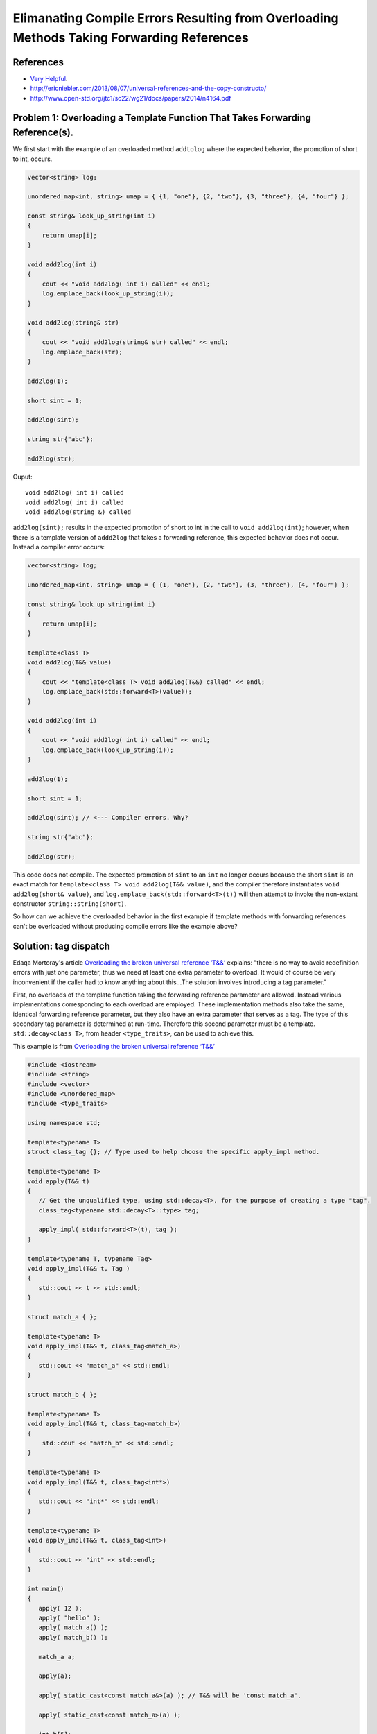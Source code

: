 Elimanating Compile Errors Resulting from Overloading Methods Taking Forwarding References
==========================================================================================

References
----------

* `Very Helpful <https://mortoray.com/2013/06/03/overriding-the-broken-universal-reference-t/>`_.
* http://ericniebler.com/2013/08/07/universal-references-and-the-copy-constructo/
* http://www.open-std.org/jtc1/sc22/wg21/docs/papers/2014/n4164.pdf

Problem 1: Overloading a Template Function That Takes Forwarding Reference(s).
------------------------------------------------------------------------------

We first start with the example of an overloaded method ``addtolog`` where the expected behavior, the promotion of short to int, occurs.

.. code-block:: cpp

    vector<string> log;
    
    unordered_map<int, string> umap = { {1, "one"}, {2, "two"}, {3, "three"}, {4, "four"} };
    
    const string& look_up_string(int i)
    {
        return umap[i];
    }
    
    void add2log(int i) 
    {
        cout << "void add2log( int i) called" << endl;
        log.emplace_back(look_up_string(i)); 
    }  
    
    void add2log(string& str) 
    {
        cout << "void add2log(string& str) called" << endl;
        log.emplace_back(str); 
    }  

    add2log(1);
    
    short sint = 1;
   
    add2log(sint); 
    
    string str{"abc"};
    
    add2log(str);
     
Ouput::

    void add2log( int i) called
    void add2log( int i) called
    void add2log(string &) called

``add2log(sint);`` results in the expected promotion of short to int in the call to ``void add2log(int)``; however, when there is a template version of ``addd2log`` that takes a forwarding reference, this
expected behavior does not occur. Instead a compiler error occurs: 

.. code-block:: cpp

    vector<string> log;
    
    unordered_map<int, string> umap = { {1, "one"}, {2, "two"}, {3, "three"}, {4, "four"} };
    
    const string& look_up_string(int i)
    {
        return umap[i];
    }
    
    template<class T>
    void add2log(T&& value) 
    {
        cout << "template<class T> void add2log(T&&) called" << endl;
        log.emplace_back(std::forward<T>(value));
    }

    void add2log(int i) 
    {
        cout << "void add2log( int i) called" << endl;
        log.emplace_back(look_up_string(i)); 
    }  
    
    add2log(1);
    
    short sint = 1;
   
    add2log(sint); // <--- Compiler errors. Why?
    
    string str{"abc"};
    
    add2log(str);

This code does not compile. The expected promotion of ``sint`` to an ``int`` no longer occurs because the short ``sint`` is an exact match for ``template<class T> void add2log(T&& value)``, 
and the compiler therefore instantiates ``void add2log(short& value)``,  and ``log.emplace_back(std::forward<T>(t))`` will then attempt to invoke the non-extant constructor ``string::string(short)``.

So how can we achieve the overloaded behavior in the first example if template methods with forwarding references can't be overloaded without producing compile errors like the example above? 

Solution: tag dispatch
----------------------

Edaqa Mortoray's article `Overloading the broken universal reference ‘T&&’ <https://mortoray.com/2013/06/03/overriding-the-broken-universal-reference-t/>`_ explains: "there is no way to avoid redefinition errors with just one parameter, thus we need at least one
extra parameter to overload. It would of course be very inconvenient if the caller had to know anything about this...The solution involves introducing a tag parameter."

First, no overloads of the template function taking the forwarding reference parameter are allowed. Instead various implementations corresponding to each overload are employed. These implementation methods also take the same, identical forwarding reference parameter,
but they also have an extra parameter that serves as a tag. The type of this secondary tag parameter is determined at run-time. Therefore this second parameter must be a template. ``std::decay<class T>``, from header ``<type_traits>``, can be used to achieve this.

This example is from  `Overloading the broken universal reference ‘T&&’ <https://mortoray.com/2013/06/03/overriding-the-broken-universal-reference-t/>`_
    
.. code-block:: cpp

    #include <iostream>
    #include <string>
    #include <vector>	
    #include <unordered_map>
    #include <type_traits>
    
    using namespace std;
     
    template<typename T>
    struct class_tag {}; // Type used to help choose the specific apply_impl method.
     
    template<typename T>
    void apply(T&& t) 
    {
       // Get the unqualified type, using std::decay<T>, for the purpose of creating a type "tag".
       class_tag<typename std::decay<T>::type> tag;
    
       apply_impl( std::forward<T>(t), tag );
    }
     
    template<typename T, typename Tag>
    void apply_impl(T&& t, Tag ) 
    {
       std::cout << t << std::endl;
    }
     
    struct match_a { }; 

    template<typename T> 
    void apply_impl(T&& t, class_tag<match_a>) 
    {
       std::cout << "match_a" << std::endl;
    }
     
    struct match_b { };

    template<typename T>
    void apply_impl(T&& t, class_tag<match_b>) 
    {
        std::cout << "match_b" << std::endl;
    }
     
    template<typename T>
    void apply_impl(T&& t, class_tag<int*>) 
    {
       std::cout << "int*" << std::endl;
    }
    
    template<typename T>
    void apply_impl(T&& t, class_tag<int>) 
    {
       std::cout << "int" << std::endl;
    }
     
    int main() 
    {	
       apply( 12 );
       apply( "hello" );
       apply( match_a() );
       apply( match_b() );
     
       match_a a;
    
       apply(a);
    
       apply( static_cast<const match_a&>(a) ); // T&& will be 'const match_a'.
    
       apply( static_cast<const match_a>(a) );
     
       int b[5];
    
       apply(b);
    
       apply(static_cast<int*>(b));
       
       apply(9);
            
       return 0;
    }

Ouput::

    int
    hello
    match_a
    match_b
    match_a
    match_a
    match_a
    int*
    int*
    int

We see that the basic underlying type, stripped of any modifiers like ``const``, is used to select the specific overload, while the forwarding reference parameter still continues to fully matche the type of the
parameter that was passed, like, say, ``const match_a`` in the commented line above.

However, the ``class_tag`` and ``std::decay`` technique does note provide enough flexibility to solve our beginning ``add2log`` example. For this case, we can instead use ``template< class T > std::struct is_integral``.
First, we change ``template<class T> void add2log(T&& value)`` to an inline function that simply invokes ``template<class T, class Tag>  add2log_impl(T&& t, Tag)``.  **is_integral** is ....

.. todo::  Finish comments above, introduce and explain the code below, and double check that it is correct.

.. code-block:: cpp

    #include <string>
    #include <vector>
    #include <unordered_map>
    #include <type_traits>
    using namespace std;

    vector<string> log;
    
    unordered_map<int, string> umap = { {1, "one"}, {2, "two"}, {3, "three"}, {4, "four"} };
    
    const string& look_up_string(int i)
    {
        return umap[i];
    }
 
    template<class T> 
    void add2log(T&& value) 
    {
	add2log_impl( std::forward<T>(f), std::is_integral<T>);         
    }

    template<class T> 
    void add2log_impl(T&& value, std::is_true) 
    {
        cout << "template<class T> void add2log_impl(T&&, std::is_true) called" << endl;
	add2log(look_up_string(i));         
    }

    template<class T> 
    void add2log_impl(T&& value, std::is_false) 
    {
        cout << "template<class T> void add2log_impl(T&&, std::is_false) called" << endl;
        log.emplace_back(std::forward<T>(value));
    }

.. todo:: Reference to Scott Meyers book and Item #?.      


Problem 2: Overloading a Constructor That Takes Forwarding Reference(s).
------------------------------------------------------------------------


Solution: ``enable_if<T>``
--------------------------


Best Solution: Concepts
-----------------------
--------------------------

